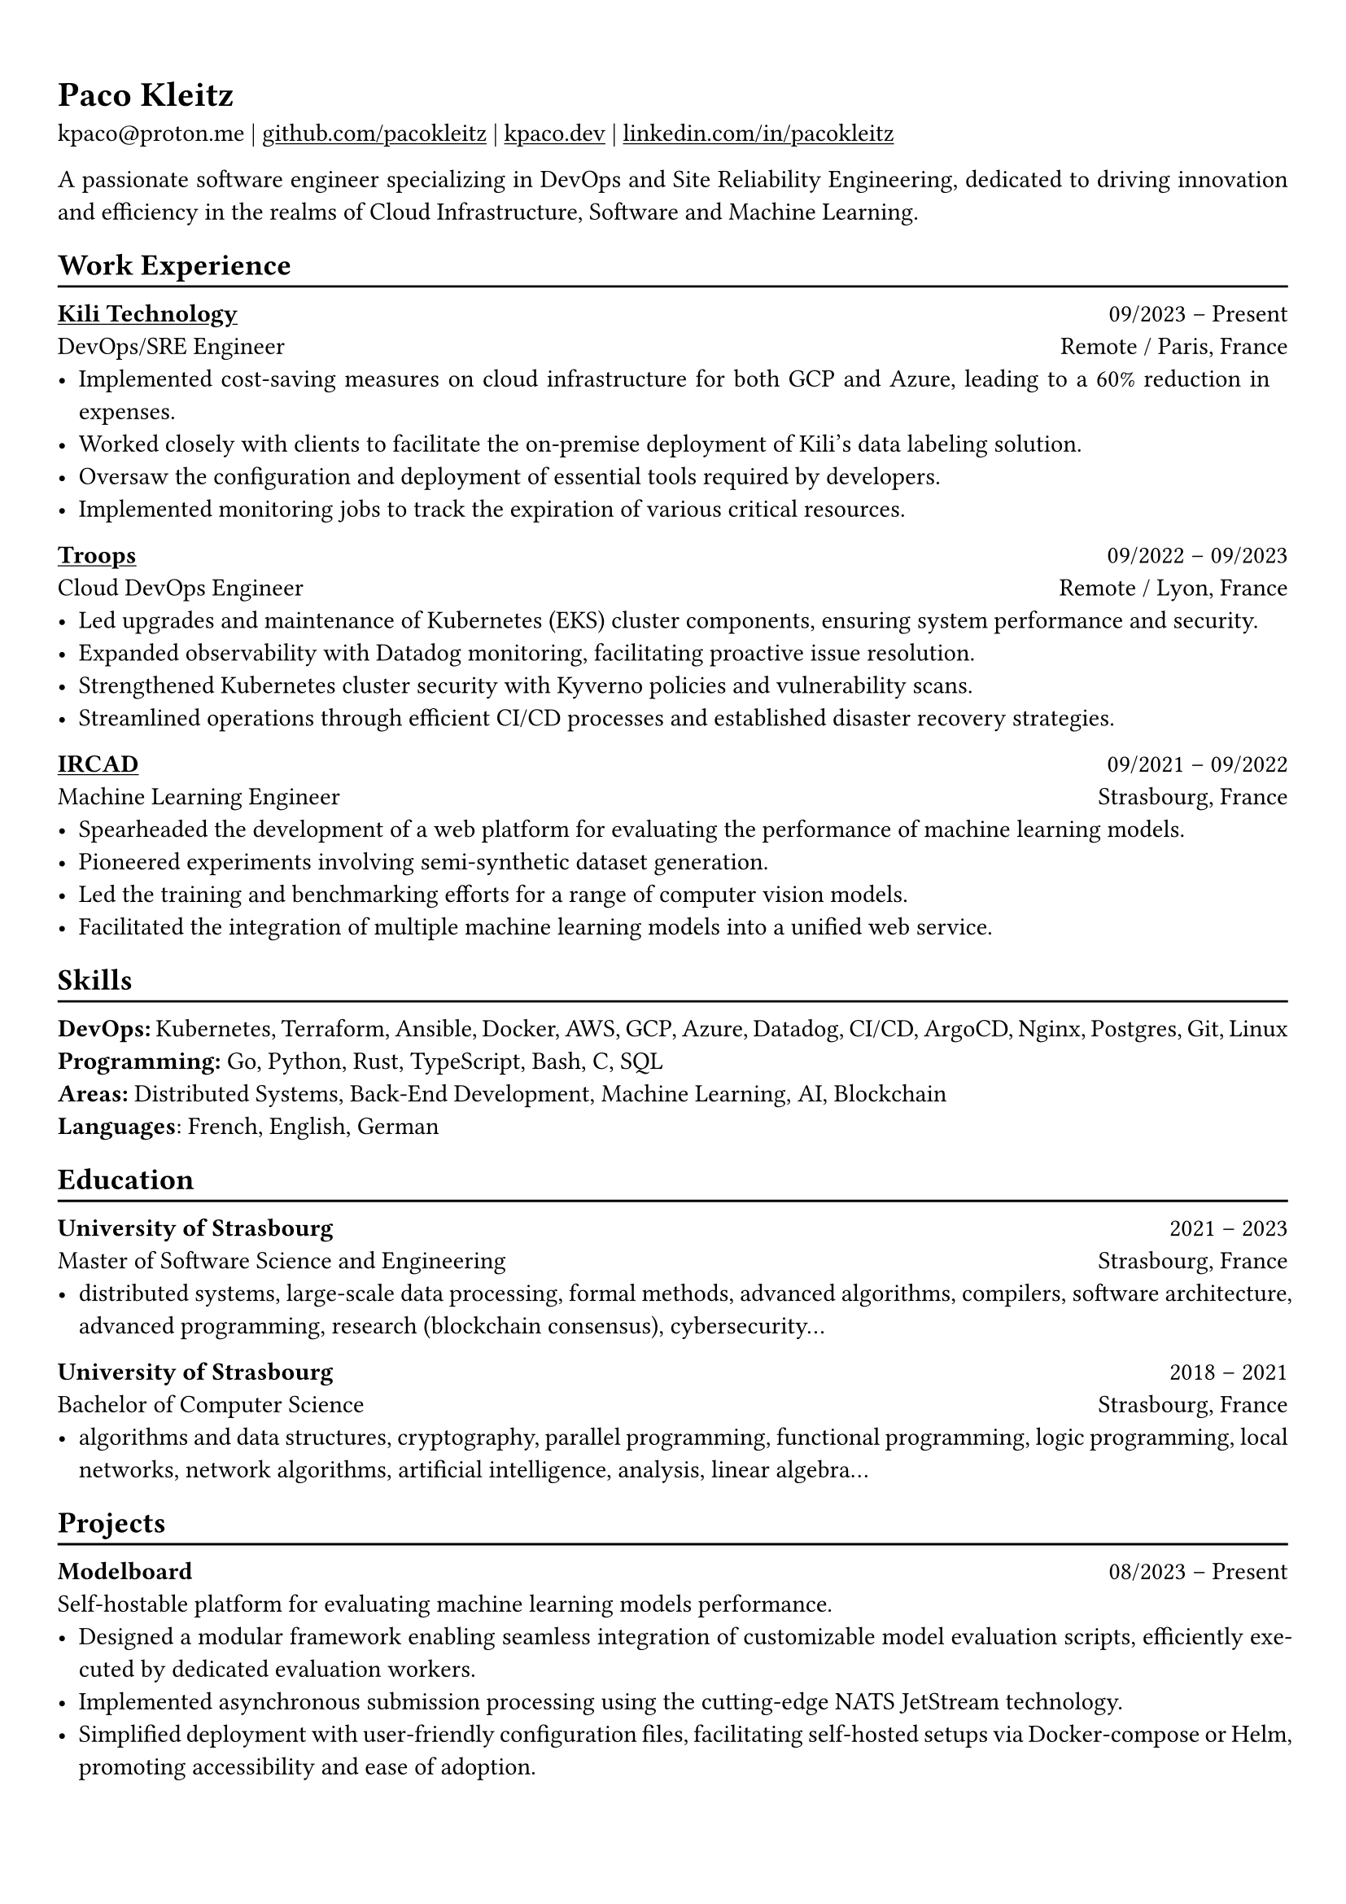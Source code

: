 #show heading: set text(font: "Linux Biolinum")

#show link: underline

// Uncomment the following lines to adjust the size of text
// The recommend resume text size is from `10pt` to `12pt`
// #set text(
//   size: 12pt,
// )

// Feel free to change the margin below to best fit your own CV
#set page(
  margin: (x: 0.9cm, y: 1.3cm),
)

// For more customizable options, please refer to official reference: https://typst.app/docs/reference/

#set par(justify: true)

#let chiline() = {v(-3pt); line(length: 100%); v(-5pt)}

= Paco Kleitz

kpaco\@proton.me |
#link("https://github.com/pacokleitz")[github.com/pacokleitz] | 
#link("https://kpaco.dev")[kpaco.dev] |
#link("https://linkedin.com/in/pacokleitz")[linkedin.com/in/pacokleitz]

A passionate software engineer specializing in DevOps and Site Reliability Engineering, dedicated to driving innovation and efficiency in the realms of Cloud Infrastructure, Software and Machine Learning.

== Work Experience
#chiline()

#link("https://kili-technology.com")[*Kili Technology*] #h(1fr) 09/2023 -- Present \
DevOps/SRE Engineer #h(1fr) Remote / Paris, France \
- Implemented cost-saving measures on cloud infrastructure for both GCP and Azure, leading to a 60% reduction in expenses.
- Worked closely with clients to facilitate the on-premise deployment of Kili's data labeling solution.
- Oversaw the configuration and deployment of essential tools required by developers.
- Implemented monitoring jobs to track the expiration of various critical resources.

#link("https://troops.fr")[*Troops*] #h(1fr) 09/2022 -- 09/2023 \
Cloud DevOps Engineer #h(1fr) Remote / Lyon, France \
- Led upgrades and maintenance of Kubernetes (EKS) cluster components, ensuring system performance and security.
- Expanded observability with Datadog monitoring, facilitating proactive issue resolution.
- Strengthened Kubernetes cluster security with Kyverno policies and vulnerability scans.
- Streamlined operations through efficient CI/CD processes and established disaster recovery strategies.

#link("https://ircad.fr")[*IRCAD*] #h(1fr) 09/2021 -- 09/2022 \
Machine Learning Engineer #h(1fr) Strasbourg, France \
- Spearheaded the development of a web platform for evaluating the performance of machine learning models.
- Pioneered experiments involving semi-synthetic dataset generation.
- Led the training and benchmarking efforts for a range of computer vision models.
- Facilitated the integration of multiple machine learning models into a unified web service.

== Skills
#chiline()
*DevOps:* Kubernetes, Terraform, Ansible, Docker, AWS, GCP, Azure, Datadog, CI/CD, ArgoCD, Nginx, Postgres, Git, Linux \
*Programming:* Go, Python, Rust, TypeScript, Bash, C, SQL \
*Areas:* Distributed Systems, Back-End Development, Machine Learning, AI, Blockchain \
*Languages*: French, English, German

== Education
#chiline()

*University of Strasbourg* #h(1fr) 2021 -- 2023 \
Master of Software Science and Engineering #h(1fr) Strasbourg, France \
- distributed systems, large-scale data processing, formal methods, advanced algorithms, compilers, software architecture, advanced programming, research (blockchain consensus), cybersecurity...

*University of Strasbourg* #h(1fr) 2018 -- 2021 \
Bachelor of Computer Science #h(1fr) Strasbourg, France \
- algorithms and data structures, cryptography, parallel programming, functional programming, logic programming, local networks, network algorithms, artificial intelligence, analysis, linear algebra...

== Projects
#chiline()

*Modelboard* #h(1fr) 08/2023 -- Present \
Self-hostable platform for evaluating machine learning models performance. \
- Designed a modular framework enabling seamless integration of customizable model evaluation scripts, efficiently executed by dedicated evaluation workers.
- Implemented asynchronous submission processing using the cutting-edge NATS JetStream technology.
- Simplified deployment with user-friendly configuration files, facilitating self-hosted setups via Docker-compose or Helm, promoting accessibility and ease of adoption.
- Effortlessly integrates with popular open-source ML ecosystem tools (ex: MLflow Model Registry and DVC) for enhanced functionality.
